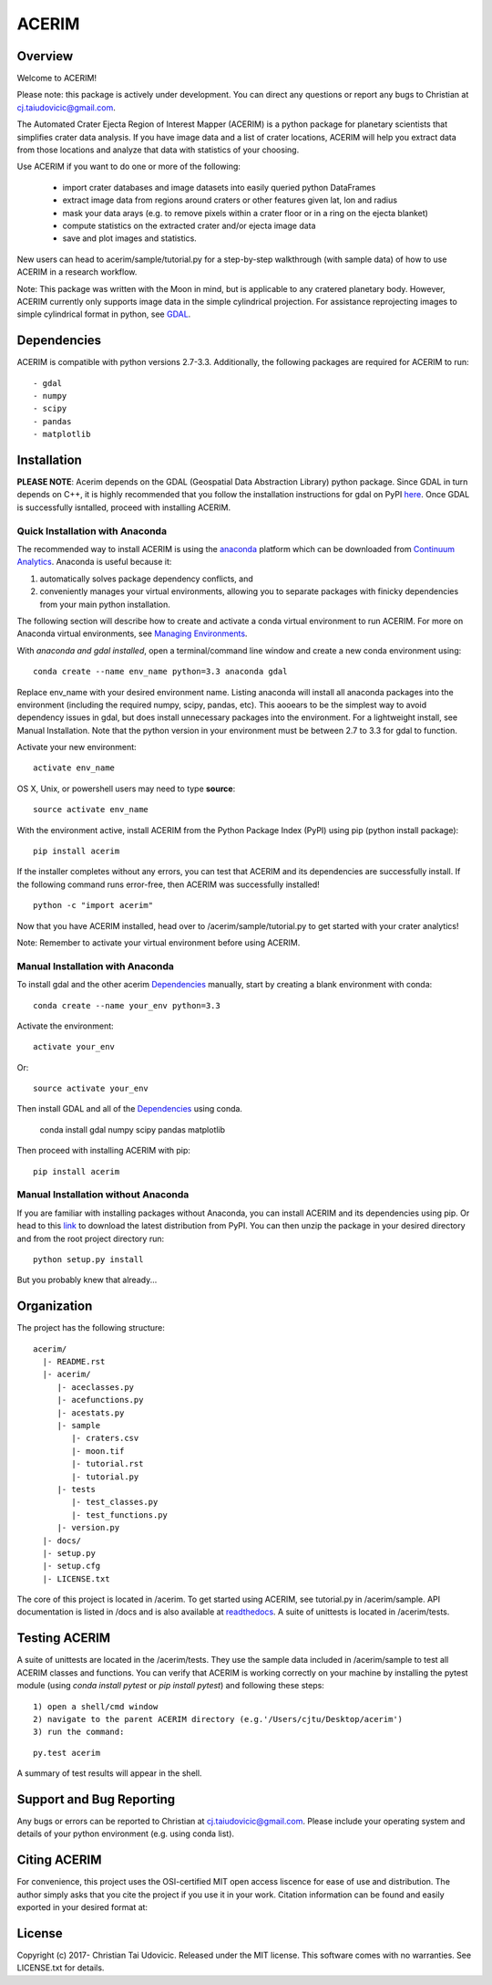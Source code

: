 ACERIM
======

Overview
--------

Welcome to ACERIM!

Please note: this package is actively under development. You can direct any questions or report any bugs to Christian at cj.taiudovicic@gmail.com. 

The Automated Crater Ejecta Region of Interest Mapper (ACERIM) is a python package for planetary scientists that simplifies crater data analysis. If you have image data and a list of crater locations, ACERIM will help you extract data from those locations and analyze that data with statistics of your choosing.

Use ACERIM if you want to do one or more of the following:

  - import crater databases and image datasets into easily queried python DataFrames
  - extract image data from regions around craters or other features given lat, lon and radius
  - mask your data arays (e.g. to remove pixels within a crater floor or in a ring on the ejecta blanket)
  - compute statistics on the extracted crater and/or ejecta image data
  - save and plot images and statistics.

New users can head to acerim/sample/tutorial.py for a step-by-step walkthrough (with sample data) of how to use ACERIM in a research workflow.

Note: This package was written with the Moon in mind, but is applicable to any cratered planetary body. However, ACERIM currently only supports image data in the simple cylindrical projection. For assistance reprojecting images to simple cylindrical format in python, see `GDAL <http://www.gdal.org/>`_.


Dependencies
------------

ACERIM is compatible with python versions 2.7-3.3. Additionally, the following packages are required for ACERIM to run::

  - gdal
  - numpy
  - scipy
  - pandas
  - matplotlib


Installation
------------

**PLEASE NOTE**: Acerim depends on the GDAL (Geospatial Data Abstraction Library) python package. Since GDAL in turn depends on C++, it is highly recommended that you follow the installation instructions for gdal on PyPI `here <https://pypi.python.org/pypi/GDAL>`_. Once GDAL is successfully isntalled, proceed with installing ACERIM.


Quick Installation with Anaconda
^^^^^^^^^^^^^^^^^^^^^^^^^^^^^^^^

The recommended way to install ACERIM is using the `anaconda <https://www.continuum.io/Anaconda-Overview>`_ platform which can be downloaded from `Continuum Analytics <https://www.continuum.io/downloads>`_.  Anaconda is useful because it:

1) automatically solves package dependency conflicts, and 
2) conveniently manages your virtual environments, allowing you to separate packages with finicky dependencies from your main python installation. 

The following section will describe how to create and activate a conda virtual environment to run ACERIM. For more on Anaconda virtual environments, see `Managing Environments <https://conda.io/docs/using/envs>`_. 

With *anaconda and gdal installed*, open a terminal/command line window and create a new conda environment using:: 

  conda create --name env_name python=3.3 anaconda gdal

Replace env_name with your desired environment name. Listing anaconda will install all anaconda packages into the environment (including the required numpy, scipy, pandas, etc). This aooears to be the simplest way to avoid dependency issues in gdal, but does install unnecessary packages into the environment. For a lightweight install, see Manual Installation. Note that the python version in your environment must be between 2.7 to 3.3 for gdal to function. 

Activate your new environment::

  activate env_name

OS X, Unix, or powershell users may need to type **source**::

  source activate env_name

With the environment active, install ACERIM from the Python Package Index (PyPI) using pip (python install package)::

  pip install acerim

If the installer completes without any errors, you can test that ACERIM and its dependencies are successfully install. If the following command runs error-free, then ACERIM was successfully installed!

::

  python -c "import acerim"

Now that you have ACERIM installed, head over to /acerim/sample/tutorial.py to get started with your crater analytics!

Note: Remember to activate your virtual environment before using ACERIM.


Manual Installation with Anaconda
^^^^^^^^^^^^^^^^^^^^^^^^^^^^^^^^^
To install gdal and the other acerim Dependencies_ manually, start by creating a blank environment with conda::

  conda create --name your_env python=3.3

Activate the environment::

  activate your_env

Or::
  
  source activate your_env

Then install GDAL and all of the Dependencies_ using conda.

  conda install gdal numpy scipy pandas matplotlib

Then proceed with installing ACERIM with pip::

  pip install acerim


Manual Installation without Anaconda
^^^^^^^^^^^^^^^^^^^^^^^^^^^^^^^^^^^^

If you are familiar with installing packages without Anaconda, you can install ACERIM and its dependencies using pip. Or head to this `link <https://pypi.python.org/simple/acerim>`_ to download the latest distribution from PyPI. You can then unzip the package in your desired directory and from the root project directory run:

::

  python setup.py install

But you probably knew that already... 


Organization
------------

The project has the following structure::

    acerim/
      |- README.rst
      |- acerim/
         |- aceclasses.py
         |- acefunctions.py
         |- acestats.py
         |- sample
            |- craters.csv
            |- moon.tif
            |- tutorial.rst
            |- tutorial.py
         |- tests
            |- test_classes.py
            |- test_functions.py
         |- version.py
      |- docs/
      |- setup.py
      |- setup.cfg
      |- LICENSE.txt

The core of this project is located in /acerim. To get started using ACERIM, see tutorial.py in /acerim/sample. API documentation is listed in /docs and is also available at `readthedocs <https://readthedocs.org/projects/acerim/>`_. A suite of unittests is located in /acerim/tests.


Testing ACERIM
--------------

A suite of unittests are located in the /acerim/tests. They use the sample data included in /acerim/sample to test all ACERIM classes and functions. You can verify that ACERIM is working correctly on your machine by installing the pytest module (using *conda install pytest* or *pip install pytest*) and following these steps::

  1) open a shell/cmd window
  2) navigate to the parent ACERIM directory (e.g.'/Users/cjtu/Desktop/acerim')
  3) run the command:

::

    py.test acerim

A summary of test results will appear in the shell. 


Support and Bug Reporting
-------------------------

Any bugs or errors can be reported to Christian at cj.taiudovicic@gmail.com. Please include your operating system and details of your python environment (e.g. using conda list).


Citing ACERIM
-------------

For convenience, this project uses the OSI-certified MIT open access liscence for ease of use and distribution. The author simply asks that you cite the project if you use it in your work. Citation information can be found and easily exported in your desired format at: 

.. image:: https://zenodo.org/badge/88457986.svg
   :target: https://zenodo.org/badge/latestdoi/88457986


License
-------

Copyright (c) 2017- Christian Tai Udovicic. Released under the MIT license. This software comes with no warranties. See LICENSE.txt for details.